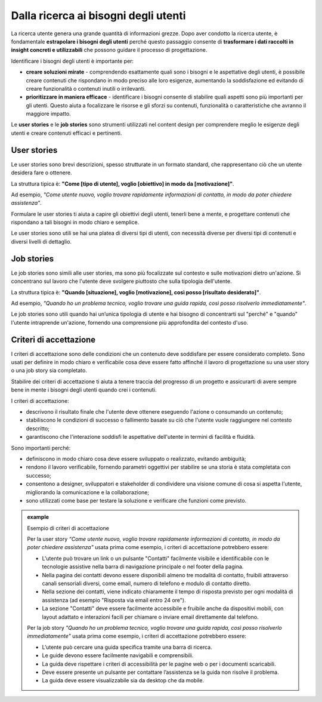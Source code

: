 Dalla ricerca ai bisogni degli utenti
=========================================

La ricerca utente genera una grande quantità di informazioni grezze. Dopo aver condotto la ricerca utente, è fondamentale **estrapolare i bisogni degli utenti** perché questo passaggio consente di **trasformare i dati raccolti in insight concreti e utilizzabili** che possono guidare il processo di progettazione. 

Identificare i bisogni degli utenti è importante per: 

- **creare soluzioni mirate** - comprendendo esattamente quali sono i bisogni e le aspettative degli utenti, è possibile creare contenuti che rispondano in modo preciso alle loro esigenze, aumentando la soddisfazione ed evitando di creare funzionalità o contenuti inutili o irrilevanti. 
- **prioritizzare in maniera efficace** - identificare i bisogni consente di stabilire quali aspetti sono più importanti per gli utenti. Questo aiuta a focalizzare le risorse e gli sforzi su contenuti, funzionalità o caratteristiche che avranno il maggiore impatto. 

Le **user stories** e le **job stories** sono strumenti utilizzati nel content design per comprendere meglio le esigenze degli utenti e creare contenuti efficaci e pertinenti.

User stories 
---------------

Le user stories sono brevi descrizioni, spesso strutturate in un formato standard, che rappresentano ciò che un utente desidera fare o ottenere.  

La struttura tipica è: **"Come [tipo di utente], voglio [obiettivo] in modo da [motivazione]"**.  

Ad esempio, *"Come utente nuovo, voglio trovare rapidamente informazioni di contatto, in modo da poter chiedere assistenza"*.  

Formulare le user stories ti aiuta a capire gli obiettivi degli utenti, tenerli bene a mente, e progettare contenuti che rispondano a tali bisogni in modo chiaro e semplice. 

Le user stories sono utili se hai una platea di diversi tipi di utenti, con necessità diverse per diversi tipi di contenuti e diversi livelli di dettaglio.

Job stories
--------------

Le job stories sono simili alle user stories, ma sono più focalizzate sul contesto e sulle motivazioni dietro un'azione. Si concentrano sul lavoro che l'utente deve svolgere piuttosto che sulla tipologia dell'utente.  

La struttura tipica è: **"Quando [situazione], voglio [motivazione], così posso [risultato desiderato]"**.  

Ad esempio, *"Quando ho un problema tecnico, voglio trovare una guida rapida, così posso risolverlo immediatamente"*.  

Le job stories sono utili quando hai un’unica tipologia di utente e hai bisogno di concentrarti sul "perché" e "quando" l'utente intraprende un'azione, fornendo una comprensione più approfondita del contesto d'uso.

Criteri di accettazione
-----------------------------
I criteri di accettazione sono delle condizioni che un contenuto deve soddisfare per essere considerato completo. Sono usati per definire in modo chiaro e verificabile cosa deve essere fatto affinché il lavoro di progettazione su una user story o una job story sia completato. 

Stabilire dei criteri di accettazione ti aiuta a tenere traccia del progresso di un progetto e assicurarti di avere sempre bene in mente i bisogni degli utenti quando crei i contenuti.

I criteri di accettazione: 

- descrivono il risultato finale che l'utente deve ottenere eseguendo l'azione o consumando un contenuto; 
- stabiliscono le condizioni di successo o fallimento basate su ciò che l'utente vuole raggiungere nel contesto descritto; 
- garantiscono che l'interazione soddisfi le aspettative dell'utente in termini di facilità e fluidità.

Sono importanti perché: 

- definiscono in modo chiaro cosa deve essere sviluppato o realizzato, evitando ambiguità; 
- rendono il lavoro verificabile, fornendo parametri oggettivi per stabilire se una storia è stata completata con successo; 
- consentono a designer, sviluppatori e stakeholder di condividere una visione comune di cosa si aspetta l'utente, migliorando la comunicazione e la collaborazione; 
- sono utilizzati come base per testare la soluzione e verificare che funzioni come previsto.

.. admonition:: example
   :class: admonition-example display-page
   
   .. role:: admonition-internal-title
      :class: admonition-internal-title

   `Esempio di criteri di accettazione`:admonition-internal-title:

   Per la user story *“Come utente nuovo, voglio trovare rapidamente informazioni di contatto, in modo da poter chiedere assistenza"* usata prima come esempio, i criteri di accettazione potrebbero essere:
   
   - L'utente può trovare un link o un pulsante "Contatti" facilmente visibile e identificabile con le tecnologie assistive nella barra di navigazione principale o nel footer della pagina. 
   - Nella pagina dei contatti devono essere disponibili almeno tre modalità di contatto, fruibili attraverso canali sensoriali diversi, come email, numero di telefono e modulo di contatto diretto. 
   - Nella sezione dei contatti, viene indicato chiaramente il tempo di risposta previsto per ogni modalità di assistenza (ad esempio "Risposta via email entro 24 ore"). 
   - La sezione "Contatti" deve essere facilmente accessibile e fruibile anche da dispositivi mobili, con layout adattato e interazioni facili per chiamare o inviare email direttamente dal telefono. 

   Per la job story *"Quando ho un problema tecnico, voglio trovare una guida rapida, così posso risolverlo immediatamente"* usata prima come esempio, i criteri di accettazione potrebbero essere: 

   - L’utente può cercare una guida specifica tramite una barra di ricerca.
   - Le guide devono essere facilmente navigabili e comprensibili.
   - La guida deve rispettare i criteri di accessibilità per le pagine web o per i documenti scaricabili.
   - Deve essere presente un pulsante per contattare l’assistenza se la guida non risolve il problema.
   - La guida deve essere visualizzabile sia da desktop che da mobile. 



